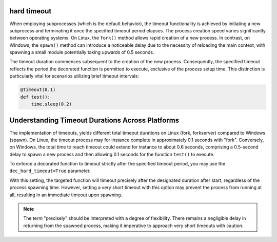 hard timeout
------------

When employing subprocesses (which is the default behavior), the timeout functionality is achieved by initiating
a new subprocess and terminating it once the specified timeout period elapses.
The process creation speed varies significantly between operating systems.
On Linux, the ``fork()`` method allows rapid creation of a new process.
In contrast, on Windows, the ``spawn()`` method can introduce a noticeable delay due to the necessity of reloading the main context,
with spawning a small module potentially taking upwards of 0.5 seconds.

The timeout duration commences subsequent to the creation of the new process.
Consequently, the specified timeout reflects the period the decorated function is permitted to execute,
exclusive of the process setup time. This distinction is particularly vital for scenarios utilizing brief timeout intervals:

.. code-block:: py

    @timeout(0.1)
    def test():
        time.sleep(0.2)


Understanding Timeout Durations Across Platforms
------------------------------------------------

The implementation of timeouts, yields different total timeout durations on Linux (fork, forkserver) compared to Windows (spawn).
On Linux, the timeout process may for instance complete in approximately 0.1 seconds with "fork".
Conversely, on Windows, the total time to reach timeout could extend for instance to about 0.6 seconds,
comprising a 0.5-second delay to spawn a new process and then allowing 0.1 seconds for the function ``test()`` to execute.

To enforce a decorated function to timeout strictly after the specified timeout period,
you may use the ``dec_hard_timeout=True`` parameter.

With this setting, the targeted function will timeout precisely after the designated duration after start,
regardless of the process spawning time.
However, setting a very short timeout with this option may prevent the process from running at all,
resulting in an immediate timeout upon spawning.

.. note::

   The term "precisely" should be interpreted with a degree of flexibility.
   There remains a negligible delay in returning from the spawned process, making it imperative to approach very short timeouts with caution.
